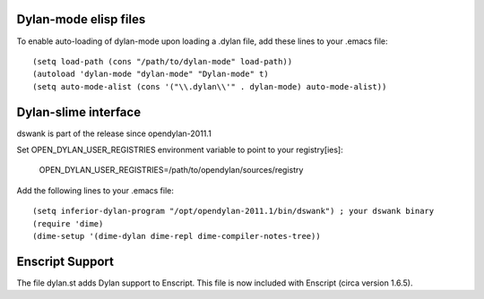 Dylan-mode elisp files
----------------------

To enable auto-loading of dylan-mode upon loading a .dylan file, add these
lines to your .emacs file::

  (setq load-path (cons "/path/to/dylan-mode" load-path))
  (autoload 'dylan-mode "dylan-mode" "Dylan-mode" t)
  (setq auto-mode-alist (cons '("\\.dylan\\'" . dylan-mode) auto-mode-alist))


Dylan-slime interface
---------------------

dswank is part of the release since opendylan-2011.1

Set OPEN_DYLAN_USER_REGISTRIES environment variable to point to your registry[ies]:

  OPEN_DYLAN_USER_REGISTRIES=/path/to/opendylan/sources/registry

Add the following lines to your .emacs file::

  (setq inferior-dylan-program "/opt/opendylan-2011.1/bin/dswank") ; your dswank binary
  (require 'dime)
  (dime-setup '(dime-dylan dime-repl dime-compiler-notes-tree))


Enscript Support
----------------

The file dylan.st adds Dylan support to Enscript.  This file is now included
with Enscript (circa version 1.6.5).
